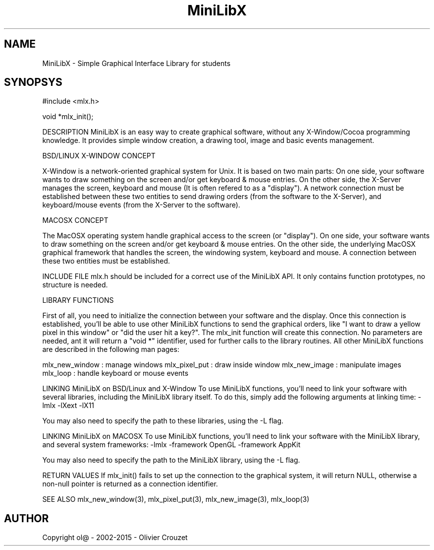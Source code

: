 .TH MiniLibX 3 "September 19, 2002"
.SH NAME
MiniLibX - Simple Graphical Interface Library for students
.SH SYNOPSYS
#include <mlx.h>

void *mlx_init();

DESCRIPTION
MiniLibX is an easy way to create graphical software,
without any X-Window/Cocoa programming knowledge. It provides
simple window creation, a drawing tool, image and basic events
management.

BSD/LINUX X-WINDOW CONCEPT

X-Window is a network-oriented graphical system for Unix.
It is based on two main parts:
On one side, your software wants to draw something on the screen and/or
get keyboard & mouse entries.
On the other side, the X-Server manages the screen, keyboard and mouse
(It is often refered to as a "display").
A network connection must be established between these two entities to send
drawing orders (from the software to the X-Server), and keyboard/mouse
events (from the X-Server to the software).

MACOSX CONCEPT

The MacOSX operating system handle graphical access to the screen (or "display").
On one side, your software wants to draw something on the screen and/or
get keyboard & mouse entries.
On the other side, the underlying MacOSX graphical framework that handles
the screen, the windowing system, keyboard and mouse.
A connection between these two entities must be established.

INCLUDE FILE
mlx.h should be included for a correct use of the MiniLibX API.
It only contains function prototypes, no structure is needed.

LIBRARY FUNCTIONS

First of all, you need to initialize the connection
between your software and the display.
Once this connection is established, you'll be able to
use other MiniLibX functions to send the graphical orders,
like "I want to draw a yellow pixel in this window" or "did the
user hit a key?".
The mlx_init function will create this connection. No parameters are needed, ant it will
return a "void *" identifier, used for further calls to the library routines.
All other MiniLibX functions are described in the following man pages:

mlx_new_window : manage windows
mlx_pixel_put : draw inside window
mlx_new_image : manipulate images
mlx_loop : handle keyboard or mouse events

LINKING MiniLibX on BSD/Linux and X-Window
To use MiniLibX functions, you'll need to link
your software with several libraries, including the MiniLibX library itself.
To do this, simply add the following arguments at linking time:
-lmlx -lXext -lX11

You may also need to specify the path to these libraries, using the
-L flag.

LINKING MiniLibX on MACOSX
To use MiniLibX functions, you'll need to link your software with the
MiniLibX library, and several system frameworks:
-lmlx -framework OpenGL -framework AppKit

You may also need to specify the path to the MiniLibX library, using the
-L flag.

RETURN VALUES 
If mlx_init() fails to set up the connection to the graphical system, it will return NULL, otherwise
a non-null pointer is returned as a connection identifier.

SEE ALSO
mlx_new_window(3), mlx_pixel_put(3), mlx_new_image(3), mlx_loop(3)

.SH AUTHOR
Copyright ol@ - 2002-2015 - Olivier Crouzet
